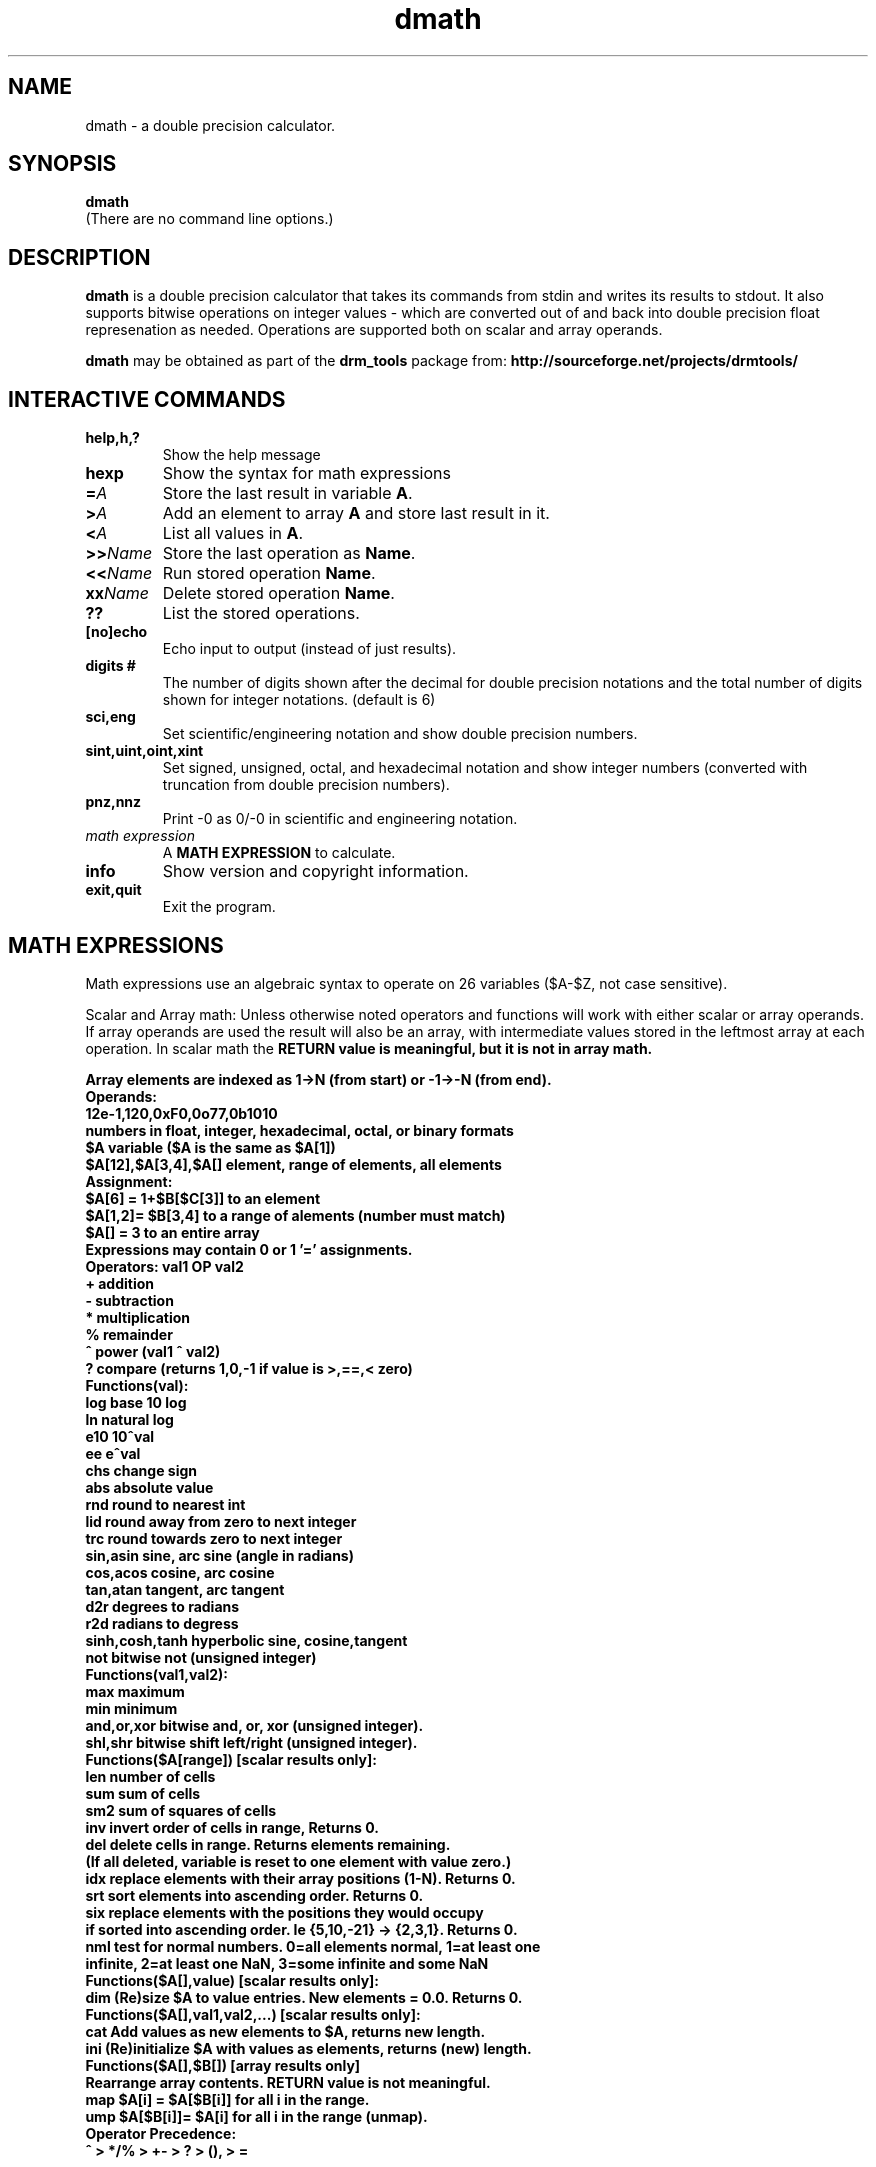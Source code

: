 .TH "dmath" "1" "0.0.8 Dec 12 2012" "drm_tools" "User Commands"
.SH "NAME"
.TP 
dmath - a double precision calculator.

.SH SYNOPSIS
.PP 
.BI dmath
.br
(There are no command line options.)


.SH DESCRIPTION
.B dmath
is a double precision calculator that takes its commands from stdin
and writes its results to stdout.  It also supports bitwise operations
on integer values - which are converted out of and back into double
precision float represenation as needed.  Operations are supported both
on scalar and array operands.

.B dmath
may be obtained as part of the 
.B drm_tools
package from:
.B http://sourceforge.net/projects/drmtools/

.SH INTERACTIVE COMMANDS
.TP 
.B help,h,?
Show the help message

.TP
.B hexp
Show the syntax for math expressions

.TP
\fB=\fP\fIA\fP
Store the last result in variable \fBA\fP.

.TP
\fB>\fP\fIA\fP
Add an element to array \fBA\fP and store last result in it.

.TP
\fB<\fP\fIA\fP
List all values in \fBA\fP.

.TP
\fB>>\fP\fIName\fP
Store the last operation as \fBName\fP.

.TP
\fB<<\fP\fIName\fP
Run stored operation \fBName\fP.

.TP
\fBxx\fP\fIName\fP
Delete stored operation \fBName\fP.

.TP
.B ??
List the stored operations.

.TP
.B [no]echo
Echo input to output (instead of just results).

.TP
.B digits #
The number of digits shown after the decimal for double precision
notations and the total number of digits shown for
integer notations.  (default is 6)

.TP
.B sci,eng    
Set scientific/engineering notation and show double precision numbers.

.TP
.B sint,uint,oint,xint    
Set signed, unsigned, octal, and hexadecimal notation and show integer numbers
(converted with truncation from double precision numbers).

.TP
.B pnz,nnz    
Print -0 as 0/-0 in scientific and engineering notation.

.TP
.I math expression 
A \fBMATH EXPRESSION\fP to calculate.

.TP
.B info
Show version and copyright information.

.TP
.B exit,quit
Exit the program.

.SH MATH EXPRESSIONS 
Math expressions use an algebraic syntax to operate on 26
variables ($A-$Z, not case sensitive). 
 
Scalar and Array math:  Unless otherwise noted operators and functions will
work with either scalar or array operands.  If array operands are used
the result will also be an array, with intermediate values stored in the
leftmost array at each operation.  In scalar math the \fBRETURN\fp
value is meaningful, but it is not in array math. 

Array elements are indexed as 1->N (from start) or -1->-N
(from end).
.nf
  Operands:
    \fB12e-1,120,0xF0,0o77,0b1010\fP 
                         numbers in float, integer, hexadecimal, octal, or binary formats
    \fB$A\fP                   variable ($A is the same as $A[1])
    \fB$A[12],$A[3,4],$A[]\fP  element, range of elements, all elements
  Assignment:
    \fB$A[6]  = 1+$B[$C[3]]\fP to an element
    \fB$A[1,2]= $B[3,4]\fP     to a range of alements (number must match)
    \fB$A[]   = 3\fP           to an entire array
    Expressions may contain 0 or 1 '\fB=\fP' assignments.
  Operators:  val1 OP val2
    \fB+\fP        addition
    \fB-\fP        subtraction
    \fB*\fP        multiplication
    \fB\fP%        remainder
    \fB^\fP        power (val1 ^ val2)
    \fB?\fP        compare (returns 1,0,-1 if value is >,==,< zero) 
  Functions(val):
    \fBlog\fP      base 10 log
    \fBln\fP       natural log
    \fBe10\fP      10^val
    \fBee\fP       e^val 
    \fBchs\fP      change sign
    \fBabs\fP      absolute value
    \fBrnd\fP      round to nearest int
    \fBlid\fP      round away from zero to next integer
    \fBtrc\fP      round towards zero to next integer
    \fBsin,asin\fP sine, arc sine (angle in radians)
    \fBcos,acos\fP cosine, arc cosine
    \fBtan,atan\fP tangent, arc tangent
    \fBd2r\fP      degrees to radians
    \fBr2d\fP      radians to degress
    \fBsinh,cosh,tanh\fP    hyperbolic sine, cosine,tangent
    \fBnot\fP      bitwise not (unsigned integer)
  Functions(val1,val2):
    \fBmax\fP      maximum
    \fBmin\fP      minimum
    \fBand,or,xor\fP   bitwise and, or, xor (unsigned integer).
    \fBshl,shr\fP   bitwise shift left/right (unsigned integer).
  Functions($A[range])  [scalar results only]:  
    \fBlen\fP      number of cells
    \fBsum\fP      sum of cells
    \fBsm2\fP      sum of squares of cells
    \fBinv\fP      invert order of cells in range,  Returns 0.
    \fBdel\fP      delete cells in range.  Returns elements remaining.
             (If all deleted, variable is reset to one element with value zero.)
    \fBidx\fP      replace elements with their array positions (1-N).  Returns 0.
    \fBsrt\fP      sort elements into ascending order.  Returns 0.
    \fBsix\fP      replace elements with the positions they would occupy
             if sorted into ascending order.  Ie {5,10,-21} -> {2,3,1}. Returns 0.
    \fBnml\fP      test for normal numbers. 0=all elements normal, 1=at least one
             infinite, 2=at least one NaN, 3=some infinite and some NaN
  Functions($A[],value)  [scalar results only]:
    \fBdim\fP       (Re)size $A to value entries.  New elements = 0.0. Returns 0.
  Functions($A[],val1,val2,...)  [scalar results only]:
    \fBcat\fP       Add values as new elements to $A, returns new length.
    \fBini\fP       (Re)initialize $A with values as elements, returns (new) length.
  Functions($A[],$B[])  [array results only]
      Rearrange array contents.  \fBRETURN\fp value is not meaningful.
    \fBmap\fP      $A[i]    = $A[$B[i]] for all i in the range. 
    \fBump\fP      $A[$B[i]]= $A[i]     for all i in the range (unmap). 
  Operator Precedence:
    \fB^\fP  >  \fB*/%\fP  >  \fB+-\fP  >  \fB?\fP > \fB(),\fP > \fB=\fP

.fi

.SH EXAMPLES
.nf
These examples assume they are run in the order shown, so that results
from preceding operations are present.

\fB5+3/6\fP
         Emits \fB5.500000\fP.

\fBini($A[],1,20,3,4,10)\fP
         Initialize the variable $A as an array with 5 values 1,20,3,4,10.
         Emits \fB5.000000\fP, the number of elements in $A.

\fBee(1)
>A\fP
         Emits \fB2.718282\fP and then appends that value as a new element to 
         variable $A.

\fB<A\fP
         Emits:
            \fB1 1.000000
            2 20.000000
            3 3.000000
            4 4.000000
            5 10.000000
            6 2.718282\fP
         
\fBdigits 3
sci
$A[6]\fP
         Emits: \fB2.718e+00\fP
         
 
\fB
eng
dim($B[],len($A[]))
$B[]=$A[]
$B[1,3] - 5 - sum($B[2,5])
<B\fP   
         Emits:
         0.000   \fIfrom dim() \fP
         6.000   \fIfrom array assignment,number of elements\fP
         1.000   \fIfrom array math, value has no significance\fP
            1 -31.000 \fIContents of $B following array math\fP
            2 -12.000
            3 -29.000
            4 4.000
            5 10.000
            6 2.718
             

      
.fi

.SH SEE ALSO
extract(1)


.SH LICENSE

GNU General Public License 2

.SH COPYRIGHT
Copyright (C) 2012 David Mathog and Caltech.


.SH ACKNOWLEDGEMENTS
none


.SH AUTHORS
David Mathog, Biology Division, Caltech <mathog@caltech.edu>

